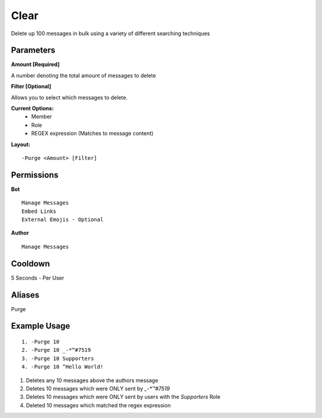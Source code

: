Clear
=====

Delete up 100 messages in bulk using a variety of different searching techniques

Parameters
----------
**Amount [Required]**

A number denoting the total amount of messages to delete

**Filter [Optional]**

Allows you to select which messages to delete.

**Current Options:**
	- Member
	- Role
	- REGEX expression (Matches to message content)

**Layout:**
::
	-Purge <Amount> [Filter]

Permissions
-----------
**Bot**
::
	Manage Messages
	Embed Links
	External Emojis - Optional

**Author**
::
	Manage Messages

Cooldown
--------
5 Seconds - Per User

Aliases
-------
Purge

Example Usage
-------------
::

	1. -Purge 10
	2. -Purge 10 _-*™#7519
	3. -Purge 10 Supporters
	4. -Purge 10 ^Hello World!

1. Deletes any 10 messages above the authors message
2. Deletes 10 messages which were ONLY sent by `_-*™#7519`
3. Deletes 10 messages which were ONLY sent by users with the `Supporters` Role
4. Deleted 10 messages which matched the regex expression 